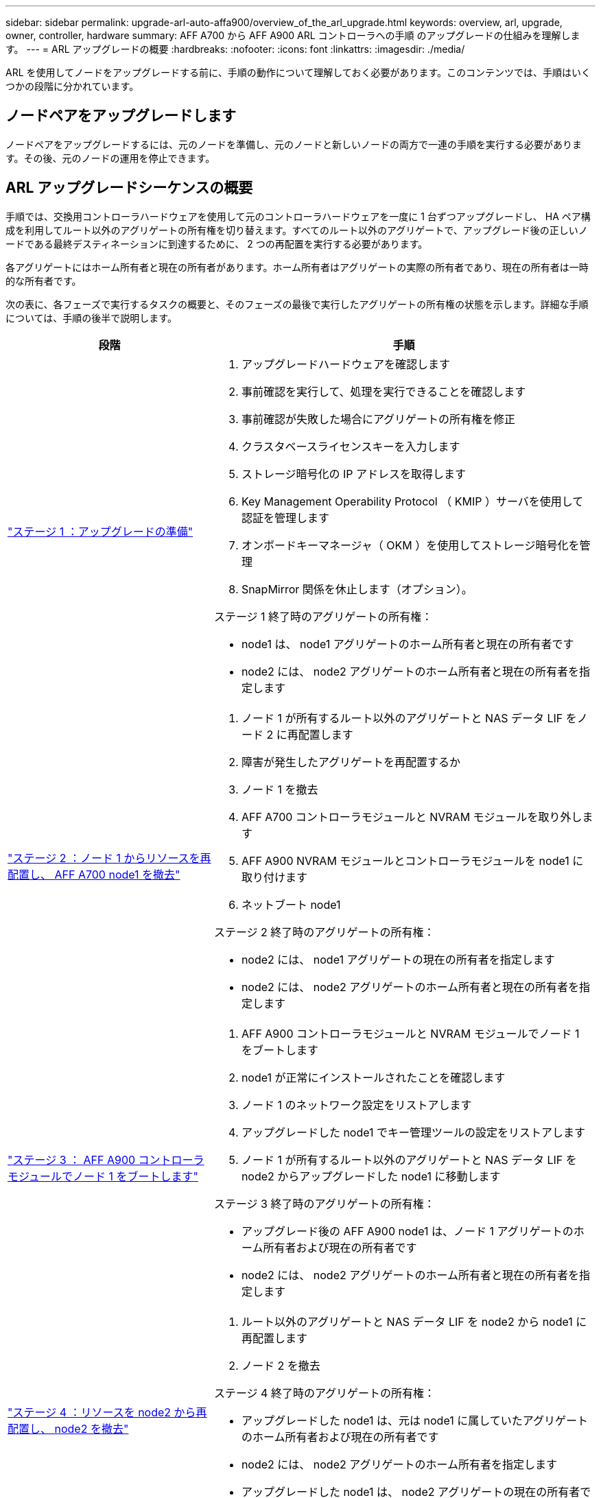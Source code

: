 ---
sidebar: sidebar 
permalink: upgrade-arl-auto-affa900/overview_of_the_arl_upgrade.html 
keywords: overview, arl, upgrade, owner, controller, hardware 
summary: AFF A700 から AFF A900 ARL コントローラへの手順 のアップグレードの仕組みを理解します。 
---
= ARL アップグレードの概要
:hardbreaks:
:nofooter: 
:icons: font
:linkattrs: 
:imagesdir: ./media/


[role="lead"]
ARL を使用してノードをアップグレードする前に、手順の動作について理解しておく必要があります。このコンテンツでは、手順はいくつかの段階に分かれています。



== ノードペアをアップグレードします

ノードペアをアップグレードするには、元のノードを準備し、元のノードと新しいノードの両方で一連の手順を実行する必要があります。その後、元のノードの運用を停止できます。



== ARL アップグレードシーケンスの概要

手順では、交換用コントローラハードウェアを使用して元のコントローラハードウェアを一度に 1 台ずつアップグレードし、 HA ペア構成を利用してルート以外のアグリゲートの所有権を切り替えます。すべてのルート以外のアグリゲートで、アップグレード後の正しいノードである最終デスティネーションに到達するために、 2 つの再配置を実行する必要があります。

各アグリゲートにはホーム所有者と現在の所有者があります。ホーム所有者はアグリゲートの実際の所有者であり、現在の所有者は一時的な所有者です。

次の表に、各フェーズで実行するタスクの概要と、そのフェーズの最後で実行したアグリゲートの所有権の状態を示します。詳細な手順については、手順の後半で説明します。

[cols="35,65"]
|===
| 段階 | 手順 


| link:verify_upgrade_hardware.html["ステージ 1 ：アップグレードの準備"]  a| 
. アップグレードハードウェアを確認します
. 事前確認を実行して、処理を実行できることを確認します
. 事前確認が失敗した場合にアグリゲートの所有権を修正
. クラスタベースライセンスキーを入力します
. ストレージ暗号化の IP アドレスを取得します
. Key Management Operability Protocol （ KMIP ）サーバを使用して認証を管理します
. オンボードキーマネージャ（ OKM ）を使用してストレージ暗号化を管理
. SnapMirror 関係を休止します（オプション）。


ステージ 1 終了時のアグリゲートの所有権：

* node1 は、 node1 アグリゲートのホーム所有者と現在の所有者です
* node2 には、 node2 アグリゲートのホーム所有者と現在の所有者を指定します




| link:relocate_non_root_aggr_and_nas_data_lifs_node1_node2.html["ステージ 2 ：ノード 1 からリソースを再配置し、 AFF A700 node1 を撤去"]  a| 
. ノード 1 が所有するルート以外のアグリゲートと NAS データ LIF をノード 2 に再配置します
. 障害が発生したアグリゲートを再配置するか
. ノード 1 を撤去
. AFF A700 コントローラモジュールと NVRAM モジュールを取り外します
. AFF A900 NVRAM モジュールとコントローラモジュールを node1 に取り付けます
. ネットブート node1


ステージ 2 終了時のアグリゲートの所有権：

* node2 には、 node1 アグリゲートの現在の所有者を指定します
* node2 には、 node2 アグリゲートのホーム所有者と現在の所有者を指定します




| link:boot_node1_with_a900_controller_and_nvs.html["ステージ 3 ： AFF A900 コントローラモジュールでノード 1 をブートします"]  a| 
. AFF A900 コントローラモジュールと NVRAM モジュールでノード 1 をブートします
. node1 が正常にインストールされたことを確認します
. ノード 1 のネットワーク設定をリストアします
. アップグレードした node1 でキー管理ツールの設定をリストアします
. ノード 1 が所有するルート以外のアグリゲートと NAS データ LIF を node2 からアップグレードした node1 に移動します


ステージ 3 終了時のアグリゲートの所有権：

* アップグレード後の AFF A900 node1 は、ノード 1 アグリゲートのホーム所有者および現在の所有者です
* node2 には、 node2 アグリゲートのホーム所有者と現在の所有者を指定します




| link:relocate_non_root_aggr_nas_lifs_from_node2_to_node1.html["ステージ 4 ：リソースを node2 から再配置し、 node2 を撤去"]  a| 
. ルート以外のアグリゲートと NAS データ LIF を node2 から node1 に再配置します
. ノード 2 を撤去


ステージ 4 終了時のアグリゲートの所有権：

* アップグレードした node1 は、元は node1 に属していたアグリゲートのホーム所有者および現在の所有者です
* node2 には、 node2 アグリゲートのホーム所有者を指定します
* アップグレードした node1 は、 node2 アグリゲートの現在の所有者です




| link:install_a900_nvs_and_controller_on_node2.html["ステージ 5 ： AFF A900 NVRAM モジュールとコントローラモジュールを node2 に取り付けます"]  a| 
. AFF A900 NVRAM モジュールとコントローラモジュールを node2 に取り付けます
. ネットブート node2


ステージ 5 終了時のアグリゲートの所有権：

* node1 は、 node1 に属していたアグリゲートのホーム所有者と現在の所有者です。
* アップグレードされた node2 は、元々 node2 に属していたアグリゲートのホーム所有者と現在の所有者です。




| link:boot_node2_with_a900_controller_and_nvs.html["ステージ 6 ： AFF A900 コントローラモジュールと NVRAM モジュールで node2 をブートします"]  a| 
. AFF A900 コントローラモジュールと NVRAM モジュールで node2 をブートします
. node2 が正しくインストールされていることを確認します
. node2 のネットワーク設定をリストアします
. ルート以外のアグリゲートと NAS データ LIF を node2 に戻します




| link:ensure_new_controllers_are_set_up_correctly.html["ステージ 7 ：アップグレードを完了する"]  a| 
. 新しいコントローラが正しくセットアップされていることを確認します
. 新しいコントローラモジュールで Storage Encryption をセットアップします
. 新しいコントローラモジュールで NetApp Volume Encryption をセットアップします。
. 古いシステムの運用を停止
. NetApp SnapMirror 処理を再開します


|===